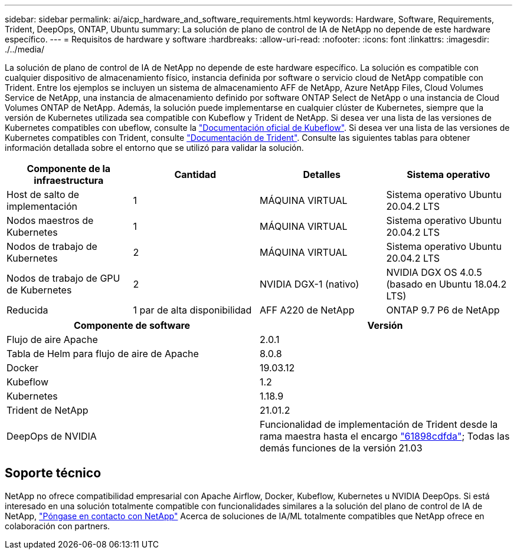 ---
sidebar: sidebar 
permalink: ai/aicp_hardware_and_software_requirements.html 
keywords: Hardware, Software, Requirements, Trident, DeepOps, ONTAP, Ubuntu 
summary: La solución de plano de control de IA de NetApp no depende de este hardware específico. 
---
= Requisitos de hardware y software
:hardbreaks:
:allow-uri-read: 
:nofooter: 
:icons: font
:linkattrs: 
:imagesdir: ./../media/


[role="lead"]
La solución de plano de control de IA de NetApp no depende de este hardware específico. La solución es compatible con cualquier dispositivo de almacenamiento físico, instancia definida por software o servicio cloud de NetApp compatible con Trident. Entre los ejemplos se incluyen un sistema de almacenamiento AFF de NetApp, Azure NetApp Files, Cloud Volumes Service de NetApp, una instancia de almacenamiento definido por software ONTAP Select de NetApp o una instancia de Cloud Volumes ONTAP de NetApp. Además, la solución puede implementarse en cualquier clúster de Kubernetes, siempre que la versión de Kubernetes utilizada sea compatible con Kubeflow y Trident de NetApp. Si desea ver una lista de las versiones de Kubernetes compatibles con ubeflow, consulte la https://www.kubeflow.org/docs/started/getting-started/["Documentación oficial de Kubeflow"^]. Si desea ver una lista de las versiones de Kubernetes compatibles con Trident, consulte https://netapp-trident.readthedocs.io/["Documentación de Trident"^]. Consulte las siguientes tablas para obtener información detallada sobre el entorno que se utilizó para validar la solución.

|===
| Componente de la infraestructura | Cantidad | Detalles | Sistema operativo 


| Host de salto de implementación | 1 | MÁQUINA VIRTUAL | Sistema operativo Ubuntu 20.04.2 LTS 


| Nodos maestros de Kubernetes | 1 | MÁQUINA VIRTUAL | Sistema operativo Ubuntu 20.04.2 LTS 


| Nodos de trabajo de Kubernetes | 2 | MÁQUINA VIRTUAL | Sistema operativo Ubuntu 20.04.2 LTS 


| Nodos de trabajo de GPU de Kubernetes | 2 | NVIDIA DGX-1 (nativo) | NVIDIA DGX OS 4.0.5 (basado en Ubuntu 18.04.2 LTS) 


| Reducida | 1 par de alta disponibilidad | AFF A220 de NetApp | ONTAP 9.7 P6 de NetApp 
|===
|===
| Componente de software | Versión 


| Flujo de aire Apache | 2.0.1 


| Tabla de Helm para flujo de aire de Apache | 8.0.8 


| Docker | 19.03.12 


| Kubeflow | 1.2 


| Kubernetes | 1.18.9 


| Trident de NetApp | 21.01.2 


| DeepOps de NVIDIA | Funcionalidad de implementación de Trident desde la rama maestra hasta el encargo link:https://github.com/NVIDIA/deepops/tree/61898cdfdaa0c59c07e9fabf3022945a905b148e/docs/k8s-cluster["61898cdfda"]; Todas las demás funciones de la versión 21.03 
|===


== Soporte técnico

NetApp no ofrece compatibilidad empresarial con Apache Airflow, Docker, Kubeflow, Kubernetes u NVIDIA DeepOps. Si está interesado en una solución totalmente compatible con funcionalidades similares a la solución del plano de control de IA de NetApp, link:https://www.netapp.com/us/contact-us/index.aspx?for_cr=us["Póngase en contacto con NetApp"] Acerca de soluciones de IA/ML totalmente compatibles que NetApp ofrece en colaboración con partners.
